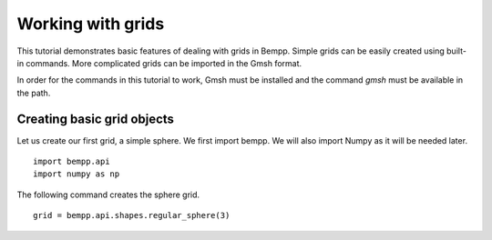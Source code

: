 Working with grids
==================

This tutorial demonstrates basic features of dealing with grids in Bempp.
Simple grids can be easily created using built-in commands.
More complicated grids can be imported in the Gmsh format.

In order for the commands in this tutorial to work, Gmsh must be
installed and the command `gmsh` must be available in the path.

Creating basic grid objects
---------------------------

Let us create our first grid, a simple sphere. We first import bempp.
We will also import Numpy as it will be needed later.
::

    import bempp.api
    import numpy as np

The following command creates the sphere grid.
::

    grid = bempp.api.shapes.regular_sphere(3)


